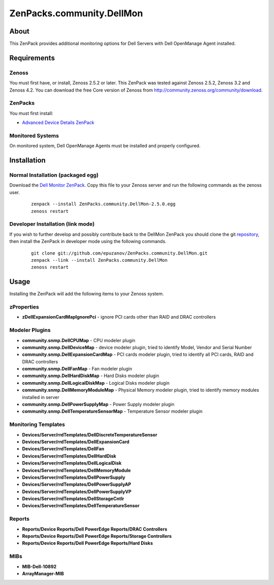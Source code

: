 ==========================
ZenPacks.community.DellMon
==========================

About
=====

This ZenPack provides additional monitoring options for Dell Servers with Dell
OpenManage Agent installed.

Requirements
============

Zenoss
------

You must first have, or install, Zenoss 2.5.2 or later. This ZenPack was tested
against Zenoss 2.5.2, Zenoss 3.2 and Zenoss 4.2. You can download the free Core
version of Zenoss from http://community.zenoss.org/community/download.

ZenPacks
--------

You must first install:

- `Advanced Device Details ZenPack <http://community.zenoss.org/docs/DOC-3452>`_


Monitored Systems
-----------------

On monitored system, Dell OpenManage Agents must be installed and properly
configured.


Installation
============

Normal Installation (packaged egg)
----------------------------------

Download the `Dell Monitor ZenPack <http://community.zenoss.org/docs/DOC-3410>`_.
Copy this file to your Zenoss server and run the following commands as the zenoss
user.

    ::

        zenpack --install ZenPacks.community.DellMon-2.5.0.egg
        zenoss restart

Developer Installation (link mode)
----------------------------------

If you wish to further develop and possibly contribute back to the DellMon
ZenPack you should clone the git `repository <https://github.com/epuzanov/ZenPacks.community.DellMon>`_,
then install the ZenPack in developer mode using the following commands.

    ::

        git clone git://github.com/epuzanov/ZenPacks.community.DellMon.git
        zenpack --link --install ZenPacks.community.DellMon
        zenoss restart


Usage
=====

Installing the ZenPack will add the following items to your Zenoss system.


zProperties
-----------

- **zDellExpansionCardMapIgnorePci** - ignore PCI cards other than RAID and DRAC
  controllers


Modeler Plugins
---------------

- **community.snmp.DellCPUMap** - CPU modeler plugin
- **community.snmp.DellDeviceMap** - device modeler plugin, tried
  to identify Model, Vendor and Serial Number
- **community.snmp.DellExpansionCardMap** - PCI cards modeler plugin, tried to
  identify all PCI cards, RAID and DRAC controllers
- **community.snmp.DellFanMap** - Fan modeler plugin
- **community.snmp.DellHardDiskMap** - Hard Disks modeler plugin
- **community.snmp.DellLogicalDiskMap** - Logical Disks modeler plugin
- **community.snmp.DellMemoryModuleMap** - Physical Memory modeler plugin, tried
  to identify memory modules installed in server
- **community.snmp.DellPowerSupplyMap** - Power Supply modeler plugin
- **community.snmp.DellTemperatureSensorMap** - Temperature Sensor modeler plugin

Monitoring Templates
--------------------

- **Devices/Server/rrdTemplates/DellDiscreteTemperatureSensor**
- **Devices/Server/rrdTemplates/DellExpansionCard**
- **Devices/Server/rrdTemplates/DellFan**
- **Devices/Server/rrdTemplates/DellHardDisk**
- **Devices/Server/rrdTemplates/DellLogicalDisk**
- **Devices/Server/rrdTemplates/DellMemoryModule**
- **Devices/Server/rrdTemplates/DellPowerSupply**
- **Devices/Server/rrdTemplates/DellPowerSupplyAP**
- **Devices/Server/rrdTemplates/DellPowerSupplyVP**
- **Devices/Server/rrdTemplates/DellStorageCntlr**
- **Devices/Server/rrdTemplates/DellTemperatureSensor**

Reports
-------

- **Reports/Device Reports/Dell PowerEdge Reports/DRAC Controllers**
- **Reports/Device Reports/Dell PowerEdge Reports/Storage Controllers**
- **Reports/Device Reports/Dell PowerEdge Reports/Hard Disks**

MIBs
----

- **MIB-Dell-10892**
- **ArrayManager-MIB**
